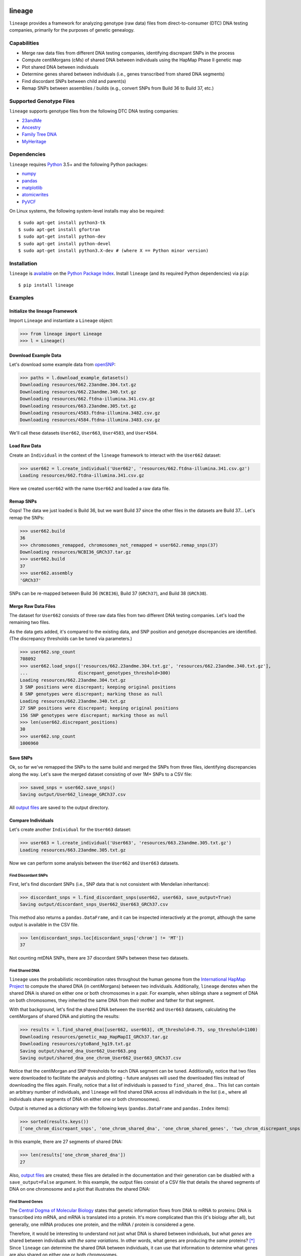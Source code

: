 .. image:: https://raw.githubusercontent.com/apriha/lineage/master/docs/images/lineage_banner.png

|build| |codecov| |docs| |pypi| |python| |downloads| |license|

lineage
=======
``lineage`` provides a framework for analyzing genotype (raw data) files from direct-to-consumer
(DTC) DNA testing companies, primarily for the purposes of genetic genealogy.

Capabilities
------------
- Merge raw data files from different DNA testing companies, identifying discrepant SNPs in the process
- Compute centiMorgans (cMs) of shared DNA between individuals using the HapMap Phase II genetic map
- Plot shared DNA between individuals
- Determine genes shared between individuals (i.e., genes transcribed from shared DNA segments)
- Find discordant SNPs between child and parent(s)
- Remap SNPs between assemblies / builds (e.g., convert SNPs from Build 36 to Build 37, etc.)

Supported Genotype Files
------------------------
``lineage`` supports genotype files from the following DTC DNA testing companies:

- `23andMe <https://www.23andme.com>`_
- `Ancestry <https://www.ancestry.com>`_
- `Family Tree DNA <https://www.familytreedna.com>`_
- `MyHeritage <https://www.myheritage.com>`_

Dependencies
------------
``lineage`` requires `Python <https://www.python.org>`_ 3.5+ and the following Python packages:

- `numpy <http://www.numpy.org>`_
- `pandas <http://pandas.pydata.org>`_
- `matplotlib <http://matplotlib.org>`_
- `atomicwrites <https://github.com/untitaker/python-atomicwrites>`_
- `PyVCF <https://github.com/jamescasbon/PyVCF>`_

On Linux systems, the following system-level installs may also be required::

    $ sudo apt-get install python3-tk
    $ sudo apt-get install gfortran
    $ sudo apt-get install python-dev
    $ sudo apt-get install python-devel
    $ sudo apt-get install python3.X-dev # (where X == Python minor version)

Installation
------------
``lineage`` is `available <https://pypi.org/project/lineage/>`_ on the
`Python Package Index <https://pypi.org>`_. Install ``lineage`` (and its required
Python dependencies) via ``pip``::

    $ pip install lineage

Examples
--------
Initialize the lineage Framework
````````````````````````````````
Import ``Lineage`` and instantiate a ``Lineage`` object:

>>> from lineage import Lineage
>>> l = Lineage()

Download Example Data
`````````````````````
Let's download some example data from `openSNP <https://opensnp.org>`_:

>>> paths = l.download_example_datasets()
Downloading resources/662.23andme.304.txt.gz
Downloading resources/662.23andme.340.txt.gz
Downloading resources/662.ftdna-illumina.341.csv.gz
Downloading resources/663.23andme.305.txt.gz
Downloading resources/4583.ftdna-illumina.3482.csv.gz
Downloading resources/4584.ftdna-illumina.3483.csv.gz

We'll call these datasets ``User662``, ``User663``, ``User4583``, and ``User4584``.

Load Raw Data
`````````````
Create an ``Individual`` in the context of the ``lineage`` framework to interact with the
``User662`` dataset:

>>> user662 = l.create_individual('User662', 'resources/662.ftdna-illumina.341.csv.gz')
Loading resources/662.ftdna-illumina.341.csv.gz

Here we created ``user662`` with the name ``User662`` and loaded a raw data file.

Remap SNPs
``````````
Oops! The data we just loaded is Build 36, but we want Build 37 since the other files in the
datasets are Build 37... Let's remap the SNPs:

>>> user662.build
36
>>> chromosomes_remapped, chromosomes_not_remapped = user662.remap_snps(37)
Downloading resources/NCBI36_GRCh37.tar.gz
>>> user662.build
37
>>> user662.assembly
'GRCh37'

SNPs can be re-mapped between Build 36 (``NCBI36``), Build 37 (``GRCh37``), and Build 38
(``GRCh38``).

Merge Raw Data Files
````````````````````
The dataset for ``User662`` consists of three raw data files from two different DNA testing
companies. Let's load the remaining two files.

As the data gets added, it's compared to the existing data, and SNP position and genotype
discrepancies are identified. (The discrepancy thresholds can be tuned via parameters.)

>>> user662.snp_count
708092
>>> user662.load_snps(['resources/662.23andme.304.txt.gz', 'resources/662.23andme.340.txt.gz'],
...                   discrepant_genotypes_threshold=300)
Loading resources/662.23andme.304.txt.gz
3 SNP positions were discrepant; keeping original positions
8 SNP genotypes were discrepant; marking those as null
Loading resources/662.23andme.340.txt.gz
27 SNP positions were discrepant; keeping original positions
156 SNP genotypes were discrepant; marking those as null
>>> len(user662.discrepant_positions)
30
>>> user662.snp_count
1006960

Save SNPs
`````````
Ok, so far we've remapped the SNPs to the same build and merged the SNPs from three files,
identifying discrepancies along the way. Let's save the merged dataset consisting of over 1M+
SNPs to a CSV file:

>>> saved_snps = user662.save_snps()
Saving output/User662_lineage_GRCh37.csv

All `output files <https://lineage.readthedocs.io/en/latest/output_files.html>`_ are saved to the output
directory.

Compare Individuals
```````````````````
Let's create another ``Individual`` for the ``User663`` dataset:

>>> user663 = l.create_individual('User663', 'resources/663.23andme.305.txt.gz')
Loading resources/663.23andme.305.txt.gz

Now we can perform some analysis between the ``User662`` and ``User663`` datasets.

Find Discordant SNPs
''''''''''''''''''''
First, let's find discordant SNPs (i.e., SNP data that is not consistent with Mendelian
inheritance):

>>> discordant_snps = l.find_discordant_snps(user662, user663, save_output=True)
Saving output/discordant_snps_User662_User663_GRCh37.csv

This method also returns a ``pandas.DataFrame``, and it can be inspected interactively at
the prompt, although the same output is available in the CSV file.

>>> len(discordant_snps.loc[discordant_snps['chrom'] != 'MT'])
37

Not counting mtDNA SNPs, there are 37 discordant SNPs between these two datasets.

Find Shared DNA
'''''''''''''''
``lineage`` uses the probabilistic recombination rates throughout the human genome from the
`International HapMap Project <https://www.genome.gov/10001688/international-hapmap-project/>`_ to
compute the shared DNA (in centiMorgans) between two individuals. Additionally, ``lineage``
denotes when the shared DNA is shared on either one or both chromosomes in a pair. For example,
when siblings share a segment of DNA on both chromosomes, they inherited the same DNA from their
mother and father for that segment.

With that background, let's find the shared DNA between the ``User662`` and ``User663`` datasets,
calculating the centiMorgans of shared DNA and plotting the results:

>>> results = l.find_shared_dna([user662, user663], cM_threshold=0.75, snp_threshold=1100)
Downloading resources/genetic_map_HapMapII_GRCh37.tar.gz
Downloading resources/cytoBand_hg19.txt.gz
Saving output/shared_dna_User662_User663.png
Saving output/shared_dna_one_chrom_User662_User663_GRCh37.csv

Notice that the centiMorgan and SNP thresholds for each DNA segment can be tuned. Additionally,
notice that two files were downloaded to facilitate the analysis and plotting - future analyses
will used the downloaded files instead of downloading the files again. Finally, notice that a list
of individuals is passed to ``find_shared_dna``... This list can contain an arbitrary number of
individuals, and ``lineage`` will find shared DNA across all individuals in the list (i.e.,
where all individuals share segments of DNA on either one or both chromosomes).

Output is returned as a dictionary with the following keys (``pandas.DataFrame`` and
``pandas.Index`` items):

>>> sorted(results.keys())
['one_chrom_discrepant_snps', 'one_chrom_shared_dna', 'one_chrom_shared_genes', 'two_chrom_discrepant_snps', 'two_chrom_shared_dna', 'two_chrom_shared_genes']

In this example, there are 27 segments of shared DNA:

>>> len(results['one_chrom_shared_dna'])
27

Also, `output files <https://lineage.readthedocs.io/en/latest/output_files.html>`_ are
created; these files are detailed in the documentation and their generation can be disabled with a
``save_output=False`` argument. In this example, the output files consist of a CSV file that
details the shared segments of DNA on one chromosome and a plot that illustrates the shared DNA:

.. image:: https://raw.githubusercontent.com/apriha/lineage/master/docs/images/shared_dna_User662_User663.png

Find Shared Genes
'''''''''''''''''
The `Central Dogma of Molecular Biology <https://www.nature.com/nature/focus/crick/pdf/crick227.pdf>`_
states that genetic information flows from DNA to mRNA to proteins: DNA is transcribed into
mRNA, and mRNA is translated into a protein. It's more complicated than this (it's biology
after all), but generally, one mRNA produces one protein, and the mRNA / protein is considered a
gene.

Therefore, it would be interesting to understand not just what DNA is shared between individuals,
but what *genes* are shared between individuals *with the same variations*. In other words,
what genes are producing the *same* proteins? [*]_ Since ``lineage`` can determine the shared DNA
between individuals, it can use that information to determine what genes are also shared on
either one or both chromosomes.

.. [*] In theory, shared segments of DNA should be producing the same proteins, but there are many
 complexities, such as copy number variation (CNV), gene expression, etc.

For this example, let's create two more ``Individuals`` for the ``User4583`` and ``User4584``
datasets:

>>> user4583 = l.create_individual('User4583', 'resources/4583.ftdna-illumina.3482.csv.gz')
Loading resources/4583.ftdna-illumina.3482.csv.gz

>>> user4584 = l.create_individual('User4584', 'resources/4584.ftdna-illumina.3483.csv.gz')
Loading resources/4584.ftdna-illumina.3483.csv.gz

Now let's find the shared genes:

>>> results = l.find_shared_dna([user4583, user4584], shared_genes=True)
Downloading resources/knownGene_hg19.txt.gz
Downloading resources/kgXref_hg19.txt.gz
Saving output/shared_dna_User4583_User4584.png
Saving output/shared_dna_one_chrom_User4583_User4584_GRCh37.csv
Saving output/shared_dna_two_chroms_User4583_User4584_GRCh37.csv
Saving output/shared_genes_one_chrom_User4583_User4584_GRCh37.csv
Saving output/shared_genes_two_chroms_User4583_User4584_GRCh37.csv

The plot that illustrates the shared DNA is shown below. Note that in addition to outputting the
shared DNA segments on either one or both chromosomes, the shared genes on either one or both
chromosomes are also output.

In this example, there are 15,976 shared genes on both chromosomes transcribed from 36 segments
of shared DNA:

>>> len(results['two_chrom_shared_genes'])
15976
>>> len(results['two_chrom_shared_dna'])
36

.. image:: https://raw.githubusercontent.com/apriha/lineage/master/docs/images/shared_dna_User4583_User4584.png

Documentation
-------------
Documentation is available `here <https://lineage.readthedocs.io/>`_.

Acknowledgements
----------------
Thanks to Whit Athey, Ryan Dale, Mike Agostino, Padma Reddy, Binh Bui, Jeff Gill, Gopal Vashishtha,
`CS50 <https://cs50.harvard.edu>`_, and `openSNP <https://opensnp.org>`_.

License
-------
Copyright (C) 2016 Andrew Riha

This program is free software: you can redistribute it and/or modify
it under the terms of the GNU General Public License as published by
the Free Software Foundation, either version 3 of the License, or
(at your option) any later version.

This program is distributed in the hope that it will be useful,
but WITHOUT ANY WARRANTY; without even the implied warranty of
MERCHANTABILITY or FITNESS FOR A PARTICULAR PURPOSE.  See the
GNU General Public License for more details.

You should have received a copy of the GNU General Public License
along with this program.  If not, see <http://www.gnu.org/licenses/>.

.. https://github.com/rtfd/readthedocs.org/blob/master/docs/badges.rst
.. |build| image:: https://travis-ci.org/apriha/lineage.svg?branch=master
   :target: https://travis-ci.org/apriha/lineage
.. |codecov| image:: https://codecov.io/gh/apriha/lineage/branch/master/graph/badge.svg
   :target: https://codecov.io/gh/apriha/lineage
.. |docs| image:: https://readthedocs.org/projects/lineage/badge/?version=latest
   :target: https://lineage.readthedocs.io/
.. |pypi| image:: https://img.shields.io/pypi/v/lineage.svg
   :target: https://pypi.python.org/pypi/lineage
.. |python| image:: https://img.shields.io/pypi/pyversions/lineage.svg
   :target: https://www.python.org
.. |downloads| image:: https://pepy.tech/badge/lineage
   :target: https://pepy.tech/project/lineage
.. |license| image:: https://img.shields.io/pypi/l/lineage.svg
   :target: https://github.com/apriha/lineage/blob/master/LICENSE.txt
